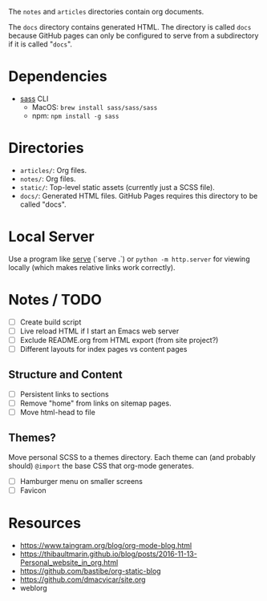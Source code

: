 The =notes= and =articles= directories contain org documents.

The =docs= directory contains generated HTML. The directory is called =docs=
because GitHub pages can only be configured to serve from a subdirectory if it
is called "=docs=".

* Dependencies

  - [[https://sass-lang.com][sass]] CLI
    - MacOS: =brew install sass/sass/sass=
    - npm: =npm install -g sass=

* Directories

  - =articles/=: Org files.
  - =notes/=: Org files.
  - =static/=: Top-level static assets (currently just a SCSS file).
  - =docs/=: Generated HTML files. GitHub Pages requires this directory to be
    called "docs".

* Local Server

  Use a program like [[https://www.npmjs.com/package/serve][serve]] (`serve .`) or =python -m http.server= for viewing
  locally (which makes relative links work correctly).

* Notes / TODO

  - [ ] Create build script
  - [ ] Live reload HTML if I start an Emacs web server
  - [ ] Exclude README.org from HTML export (from site project?)
  - [ ] Different layouts for index pages vs content pages

** Structure and Content

  - [ ] Persistent links to sections
  - [ ] Remove "home" from links on sitemap pages.
  - [ ] Move html-head to file

** Themes?

   Move personal SCSS to a themes directory. Each theme can (and probably
   should) =@import= the base CSS that org-mode generates.

  - [ ] Hamburger menu on smaller screens
  - [ ] Favicon

* Resources

  - https://www.taingram.org/blog/org-mode-blog.html
  - https://thibaultmarin.github.io/blog/posts/2016-11-13-Personal_website_in_org.html
  - https://github.com/bastibe/org-static-blog
  - https://github.com/dmacvicar/site.org
  - weblorg
